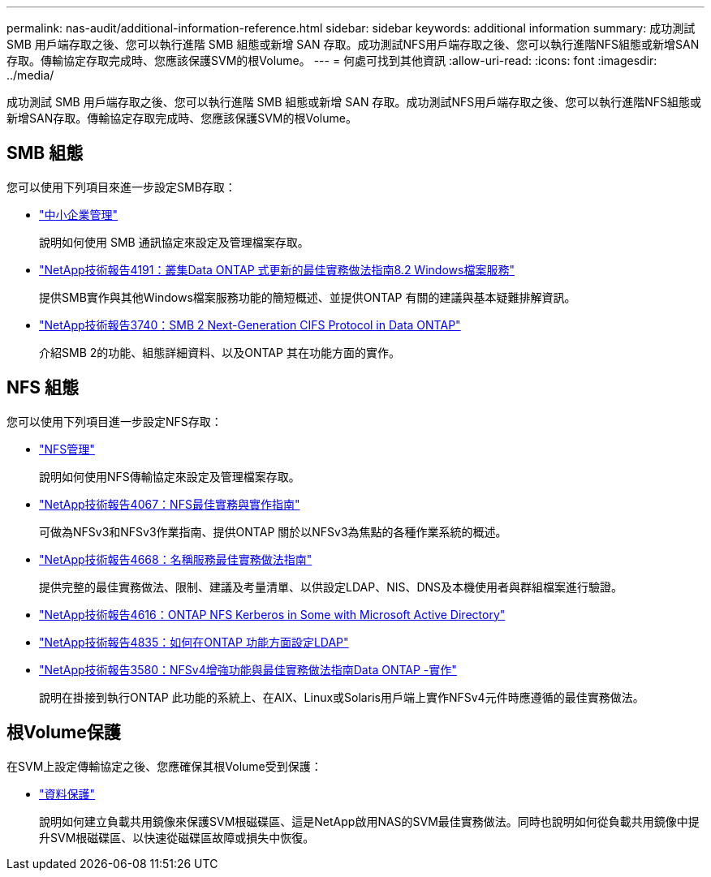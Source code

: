 ---
permalink: nas-audit/additional-information-reference.html 
sidebar: sidebar 
keywords: additional information 
summary: 成功測試 SMB 用戶端存取之後、您可以執行進階 SMB 組態或新增 SAN 存取。成功測試NFS用戶端存取之後、您可以執行進階NFS組態或新增SAN存取。傳輸協定存取完成時、您應該保護SVM的根Volume。  
---
= 何處可找到其他資訊
:allow-uri-read: 
:icons: font
:imagesdir: ../media/


[role="lead"]
成功測試 SMB 用戶端存取之後、您可以執行進階 SMB 組態或新增 SAN 存取。成功測試NFS用戶端存取之後、您可以執行進階NFS組態或新增SAN存取。傳輸協定存取完成時、您應該保護SVM的根Volume。



== SMB 組態

您可以使用下列項目來進一步設定SMB存取：

* link:../smb-admin/index.html["中小企業管理"]
+
說明如何使用 SMB 通訊協定來設定及管理檔案存取。

* https://www.netapp.com/pdf.html?item=/media/16326-tr-4191pdf.pdf["NetApp技術報告4191：叢集Data ONTAP 式更新的最佳實務做法指南8.2 Windows檔案服務"^]
+
提供SMB實作與其他Windows檔案服務功能的簡短概述、並提供ONTAP 有關的建議與基本疑難排解資訊。

* https://www.netapp.com/pdf.html?item=/media/19673-tr-3740.pdf["NetApp技術報告3740：SMB 2 Next-Generation CIFS Protocol in Data ONTAP"^]
+
介紹SMB 2的功能、組態詳細資料、以及ONTAP 其在功能方面的實作。





== NFS 組態

您可以使用下列項目進一步設定NFS存取：

* link:../nfs-admin/index.html["NFS管理"]
+
說明如何使用NFS傳輸協定來設定及管理檔案存取。

* https://www.netapp.com/pdf.html?item=/media/10720-tr-4067.pdf["NetApp技術報告4067：NFS最佳實務與實作指南"^]
+
可做為NFSv3和NFSv3作業指南、提供ONTAP 關於以NFSv3為焦點的各種作業系統的概述。

* https://www.netapp.com/pdf.html?item=/media/16328-tr-4668pdf.pdf["NetApp技術報告4668：名稱服務最佳實務做法指南"^]
+
提供完整的最佳實務做法、限制、建議及考量清單、以供設定LDAP、NIS、DNS及本機使用者與群組檔案進行驗證。

* https://www.netapp.com/pdf.html?item=/media/19384-tr-4616.pdf["NetApp技術報告4616：ONTAP NFS Kerberos in Some with Microsoft Active Directory"]
* https://www.netapp.com/pdf.html?item=/media/19423-tr-4835.pdf["NetApp技術報告4835：如何在ONTAP 功能方面設定LDAP"]
* https://www.netapp.com/pdf.html?item=/media/16398-tr-3580pdf.pdf["NetApp技術報告3580：NFSv4增強功能與最佳實務做法指南Data ONTAP -實作"^]
+
說明在掛接到執行ONTAP 此功能的系統上、在AIX、Linux或Solaris用戶端上實作NFSv4元件時應遵循的最佳實務做法。





== 根Volume保護

在SVM上設定傳輸協定之後、您應確保其根Volume受到保護：

* link:../data-protection/index.html["資料保護"]
+
說明如何建立負載共用鏡像來保護SVM根磁碟區、這是NetApp啟用NAS的SVM最佳實務做法。同時也說明如何從負載共用鏡像中提升SVM根磁碟區、以快速從磁碟區故障或損失中恢復。


